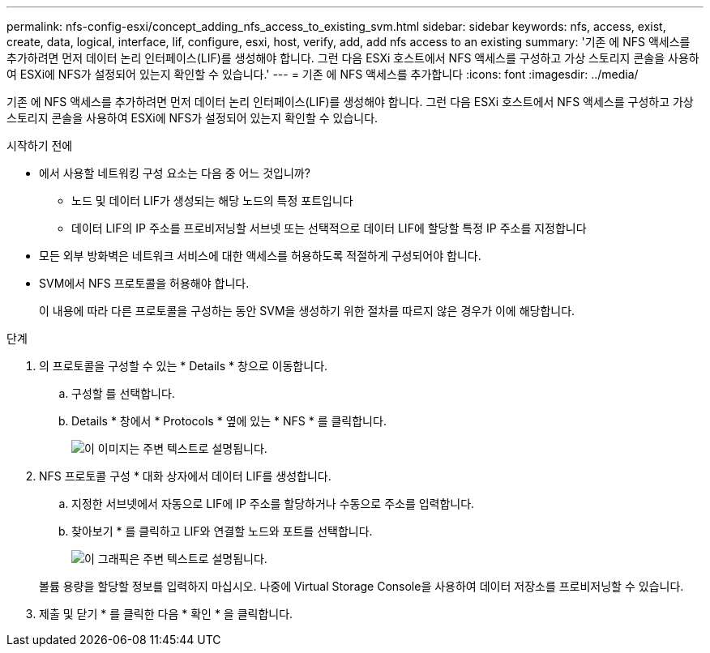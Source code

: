 ---
permalink: nfs-config-esxi/concept_adding_nfs_access_to_existing_svm.html 
sidebar: sidebar 
keywords: nfs, access, exist, create, data, logical, interface, lif, configure, esxi, host, verify, add, add nfs access to an existing 
summary: '기존 에 NFS 액세스를 추가하려면 먼저 데이터 논리 인터페이스(LIF)를 생성해야 합니다. 그런 다음 ESXi 호스트에서 NFS 액세스를 구성하고 가상 스토리지 콘솔을 사용하여 ESXi에 NFS가 설정되어 있는지 확인할 수 있습니다.' 
---
= 기존 에 NFS 액세스를 추가합니다
:icons: font
:imagesdir: ../media/


[role="lead"]
기존 에 NFS 액세스를 추가하려면 먼저 데이터 논리 인터페이스(LIF)를 생성해야 합니다. 그런 다음 ESXi 호스트에서 NFS 액세스를 구성하고 가상 스토리지 콘솔을 사용하여 ESXi에 NFS가 설정되어 있는지 확인할 수 있습니다.

.시작하기 전에
* 에서 사용할 네트워킹 구성 요소는 다음 중 어느 것입니까?
+
** 노드 및 데이터 LIF가 생성되는 해당 노드의 특정 포트입니다
** 데이터 LIF의 IP 주소를 프로비저닝할 서브넷 또는 선택적으로 데이터 LIF에 할당할 특정 IP 주소를 지정합니다


* 모든 외부 방화벽은 네트워크 서비스에 대한 액세스를 허용하도록 적절하게 구성되어야 합니다.
* SVM에서 NFS 프로토콜을 허용해야 합니다.
+
이 내용에 따라 다른 프로토콜을 구성하는 동안 SVM을 생성하기 위한 절차를 따르지 않은 경우가 이에 해당합니다.



.단계
. 의 프로토콜을 구성할 수 있는 * Details * 창으로 이동합니다.
+
.. 구성할 를 선택합니다.
.. Details * 창에서 * Protocols * 옆에 있는 * NFS * 를 클릭합니다.
+
image::../media/svm_add_protocol_nfs_nfs_esxi.gif[이 이미지는 주변 텍스트로 설명됩니다.]



. NFS 프로토콜 구성 * 대화 상자에서 데이터 LIF를 생성합니다.
+
.. 지정한 서브넷에서 자동으로 LIF에 IP 주소를 할당하거나 수동으로 주소를 입력합니다.
.. 찾아보기 * 를 클릭하고 LIF와 연결할 노드와 포트를 선택합니다.
+
image::../media/svm_setup_cifs_nfs_page_lif_multi_nas_nfs_esxi.gif[이 그래픽은 주변 텍스트로 설명됩니다.]



+
볼륨 용량을 할당할 정보를 입력하지 마십시오. 나중에 Virtual Storage Console을 사용하여 데이터 저장소를 프로비저닝할 수 있습니다.

. 제출 및 닫기 * 를 클릭한 다음 * 확인 * 을 클릭합니다.


